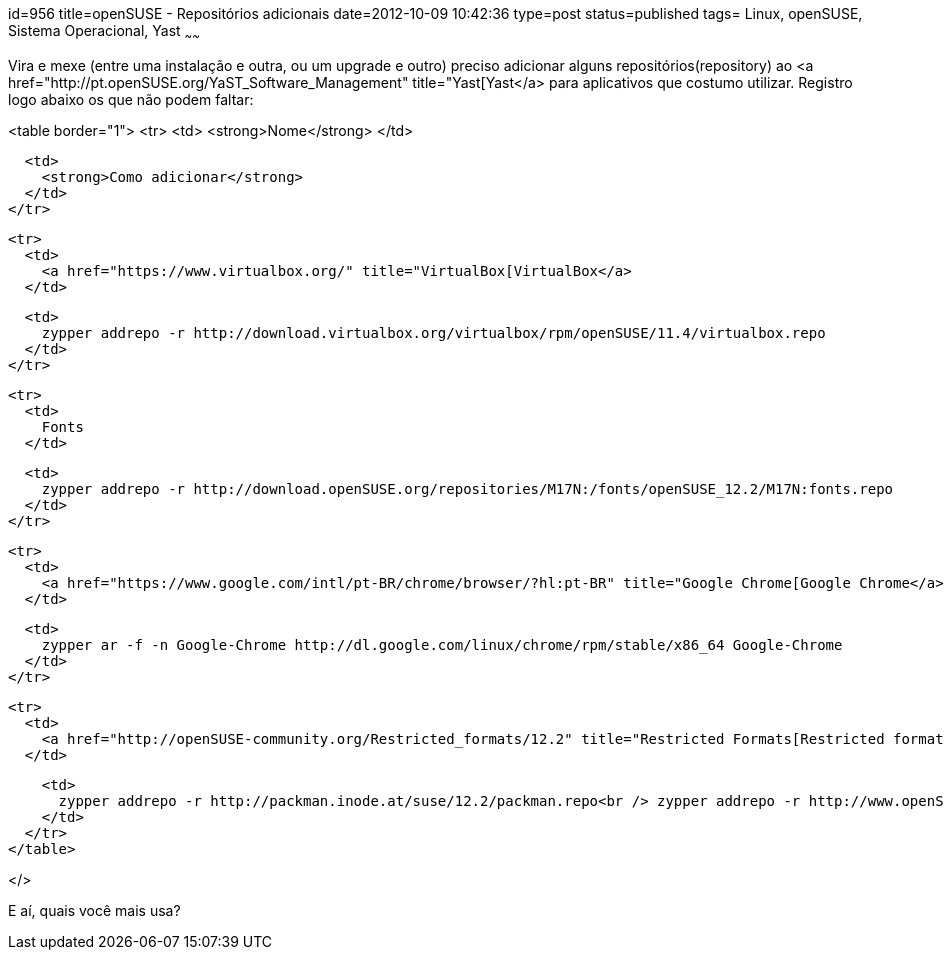 id=956
title=openSUSE - Repositórios adicionais 
date=2012-10-09 10:42:36
type=post
status=published
tags= Linux, openSUSE, Sistema Operacional, Yast
~~~~~~


Vira e mexe (entre uma instalação e outra, ou um upgrade e outro) preciso adicionar alguns repositórios(repository) ao <a href="http://pt.openSUSE.org/YaST_Software_Management" title="Yast[Yast</a> para aplicativos que costumo utilizar. Registro logo abaixo os que não podem faltar: 

<table border="1">
  <tr>
    <td>
      <strong>Nome</strong>
    </td>
    
    <td>
      <strong>Como adicionar</strong>
    </td>
  </tr>
  
  <tr>
    <td>
      <a href="https://www.virtualbox.org/" title="VirtualBox[VirtualBox</a>
    </td>
    
    <td>
      zypper addrepo -r http://download.virtualbox.org/virtualbox/rpm/openSUSE/11.4/virtualbox.repo
    </td>
  </tr>
  
  <tr>
    <td>
      Fonts
    </td>
    
    <td>
      zypper addrepo -r http://download.openSUSE.org/repositories/M17N:/fonts/openSUSE_12.2/M17N:fonts.repo
    </td>
  </tr>
  
  <tr>
    <td>
      <a href="https://www.google.com/intl/pt-BR/chrome/browser/?hl:pt-BR" title="Google Chrome[Google Chrome</a>
    </td>
    
    <td>
      zypper ar -f -n Google-Chrome http://dl.google.com/linux/chrome/rpm/stable/x86_64 Google-Chrome
    </td>
  </tr>
  
  <tr>
    <td>
      <a href="http://openSUSE-community.org/Restricted_formats/12.2" title="Restricted Formats[Restricted formats</a>
    </td>
    
    <td>
      zypper addrepo -r http://packman.inode.at/suse/12.2/packman.repo<br /> zypper addrepo -r http://www.openSUSE-guide.org/repo/12.2/libdvdcss.repo
    </td>
  </tr>
</table>

</> 

E aí, quais você mais usa?


